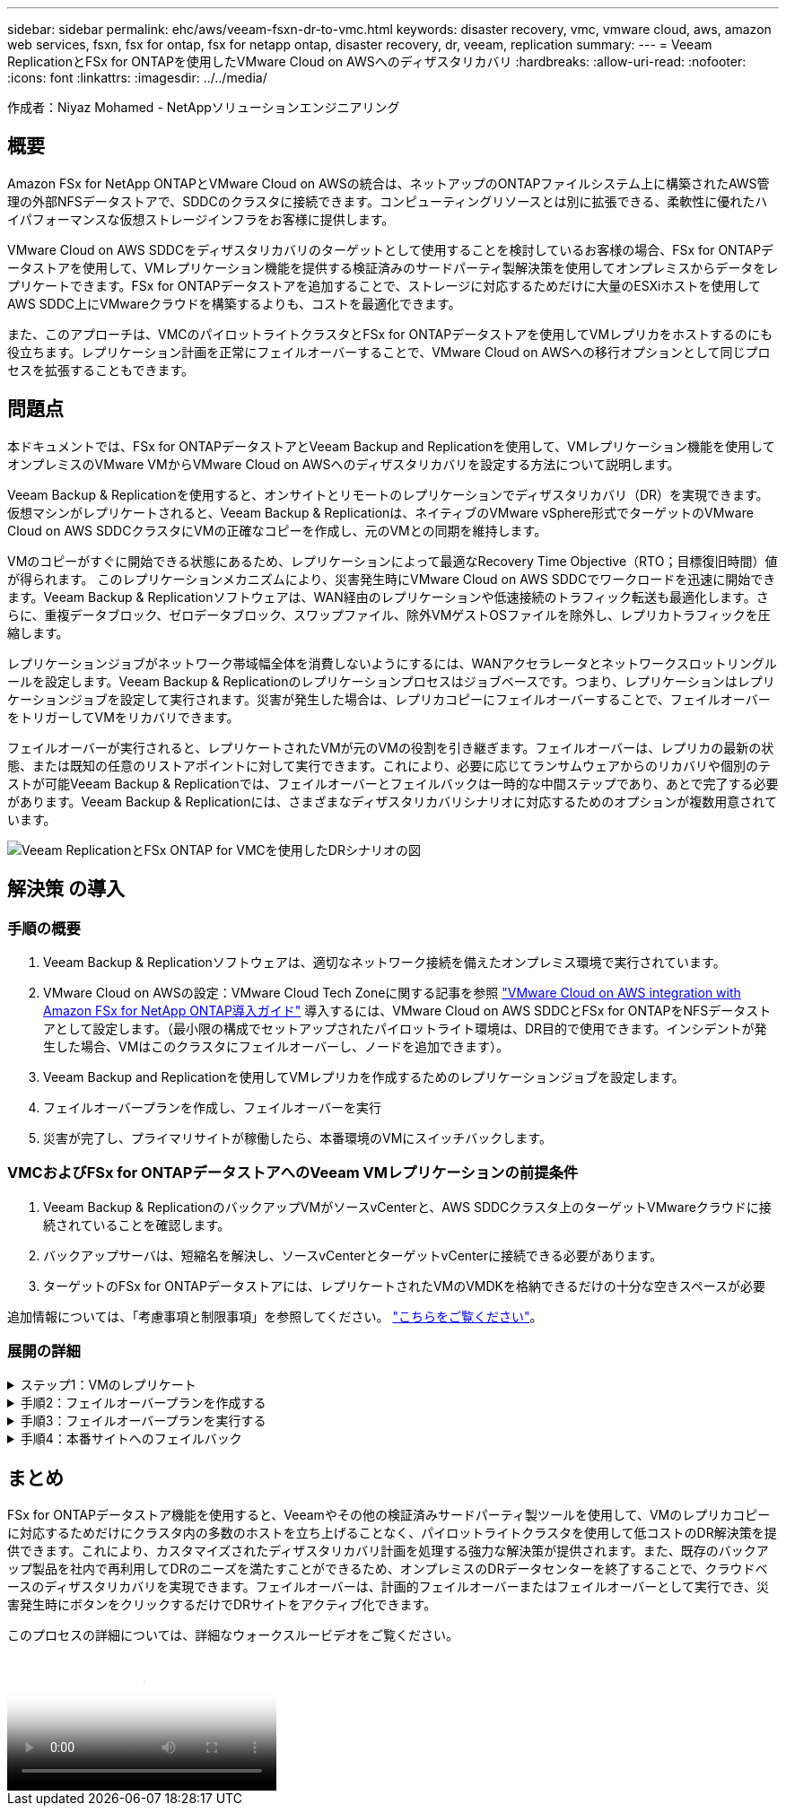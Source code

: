 ---
sidebar: sidebar 
permalink: ehc/aws/veeam-fsxn-dr-to-vmc.html 
keywords: disaster recovery, vmc, vmware cloud, aws, amazon web services, fsxn, fsx for ontap, fsx for netapp ontap, disaster recovery, dr, veeam, replication 
summary:  
---
= Veeam ReplicationとFSx for ONTAPを使用したVMware Cloud on AWSへのディザスタリカバリ
:hardbreaks:
:allow-uri-read: 
:nofooter: 
:icons: font
:linkattrs: 
:imagesdir: ../../media/


[role="lead"]
作成者：Niyaz Mohamed - NetAppソリューションエンジニアリング



== 概要

Amazon FSx for NetApp ONTAPとVMware Cloud on AWSの統合は、ネットアップのONTAPファイルシステム上に構築されたAWS管理の外部NFSデータストアで、SDDCのクラスタに接続できます。コンピューティングリソースとは別に拡張できる、柔軟性に優れたハイパフォーマンスな仮想ストレージインフラをお客様に提供します。

VMware Cloud on AWS SDDCをディザスタリカバリのターゲットとして使用することを検討しているお客様の場合、FSx for ONTAPデータストアを使用して、VMレプリケーション機能を提供する検証済みのサードパーティ製解決策を使用してオンプレミスからデータをレプリケートできます。FSx for ONTAPデータストアを追加することで、ストレージに対応するためだけに大量のESXiホストを使用してAWS SDDC上にVMwareクラウドを構築するよりも、コストを最適化できます。

また、このアプローチは、VMCのパイロットライトクラスタとFSx for ONTAPデータストアを使用してVMレプリカをホストするのにも役立ちます。レプリケーション計画を正常にフェイルオーバーすることで、VMware Cloud on AWSへの移行オプションとして同じプロセスを拡張することもできます。



== 問題点

本ドキュメントでは、FSx for ONTAPデータストアとVeeam Backup and Replicationを使用して、VMレプリケーション機能を使用してオンプレミスのVMware VMからVMware Cloud on AWSへのディザスタリカバリを設定する方法について説明します。

Veeam Backup & Replicationを使用すると、オンサイトとリモートのレプリケーションでディザスタリカバリ（DR）を実現できます。仮想マシンがレプリケートされると、Veeam Backup & Replicationは、ネイティブのVMware vSphere形式でターゲットのVMware Cloud on AWS SDDCクラスタにVMの正確なコピーを作成し、元のVMとの同期を維持します。

VMのコピーがすぐに開始できる状態にあるため、レプリケーションによって最適なRecovery Time Objective（RTO；目標復旧時間）値が得られます。  このレプリケーションメカニズムにより、災害発生時にVMware Cloud on AWS SDDCでワークロードを迅速に開始できます。Veeam Backup & Replicationソフトウェアは、WAN経由のレプリケーションや低速接続のトラフィック転送も最適化します。さらに、重複データブロック、ゼロデータブロック、スワップファイル、除外VMゲストOSファイルを除外し、レプリカトラフィックを圧縮します。

レプリケーションジョブがネットワーク帯域幅全体を消費しないようにするには、WANアクセラレータとネットワークスロットリングルールを設定します。Veeam Backup & Replicationのレプリケーションプロセスはジョブベースです。つまり、レプリケーションはレプリケーションジョブを設定して実行されます。災害が発生した場合は、レプリカコピーにフェイルオーバーすることで、フェイルオーバーをトリガーしてVMをリカバリできます。

フェイルオーバーが実行されると、レプリケートされたVMが元のVMの役割を引き継ぎます。フェイルオーバーは、レプリカの最新の状態、または既知の任意のリストアポイントに対して実行できます。これにより、必要に応じてランサムウェアからのリカバリや個別のテストが可能Veeam Backup & Replicationでは、フェイルオーバーとフェイルバックは一時的な中間ステップであり、あとで完了する必要があります。Veeam Backup & Replicationには、さまざまなディザスタリカバリシナリオに対応するためのオプションが複数用意されています。

image:dr-veeam-fsx-image1.png["Veeam ReplicationとFSx ONTAP for VMCを使用したDRシナリオの図"]



== 解決策 の導入



=== 手順の概要

. Veeam Backup & Replicationソフトウェアは、適切なネットワーク接続を備えたオンプレミス環境で実行されています。
. VMware Cloud on AWSの設定：VMware Cloud Tech Zoneに関する記事を参照 link:https://vmc.techzone.vmware.com/fsx-guide["VMware Cloud on AWS integration with Amazon FSx for NetApp ONTAP導入ガイド"] 導入するには、VMware Cloud on AWS SDDCとFSx for ONTAPをNFSデータストアとして設定します。（最小限の構成でセットアップされたパイロットライト環境は、DR目的で使用できます。インシデントが発生した場合、VMはこのクラスタにフェイルオーバーし、ノードを追加できます）。
. Veeam Backup and Replicationを使用してVMレプリカを作成するためのレプリケーションジョブを設定します。
. フェイルオーバープランを作成し、フェイルオーバーを実行
. 災害が完了し、プライマリサイトが稼働したら、本番環境のVMにスイッチバックします。




=== VMCおよびFSx for ONTAPデータストアへのVeeam VMレプリケーションの前提条件

. Veeam Backup & ReplicationのバックアップVMがソースvCenterと、AWS SDDCクラスタ上のターゲットVMwareクラウドに接続されていることを確認します。
. バックアップサーバは、短縮名を解決し、ソースvCenterとターゲットvCenterに接続できる必要があります。
. ターゲットのFSx for ONTAPデータストアには、レプリケートされたVMのVMDKを格納できるだけの十分な空きスペースが必要


追加情報については、「考慮事項と制限事項」を参照してください。 link:https://helpcenter.veeam.com/docs/backup/vsphere/replica_limitations.html?ver=120["こちらをご覧ください"]。



=== 展開の詳細

.ステップ1：VMのレプリケート
[%collapsible]
====
Veeam Backup & ReplicationはVMware vSphereスナップショット機能を活用し、レプリケーション中にVeeam Backup & ReplicationはVMware vSphereにVMスナップショットの作成を要求します。VMスナップショットは、仮想ディスク、システムの状態、構成などを含むVMのポイントインタイムコピーです。Veeam Backup & Replicationでは、Snapshotをレプリケーションのデータソースとして使用します。

VMをレプリケートするには、次の手順を実行します。

. Veeam Backup & Replicationコンソールを開きます。
. [Home]ビューで、[Replication Job]>[Virtual machine]>[VMware vSphere]を選択します。
. ジョブ名を指定し、適切な詳細制御チェックボックスを選択します。次へをクリックします。
+
** オンプレミスとAWS間の接続で帯域幅が制限されている場合は、[Replica seeding]チェックボックスをオンにします。
** VMware Cloud on AWS SDDC上のセグメントがオンプレミスサイトネットワークのセグメントと一致しない場合は、[Network remapping（for AWS VMC sites with different networks）]チェックボックスをオンにします。
** オンプレミスの本番用サイトのIPアドレス指定方式がAWS VMCサイトのIPアドレス指定方式と異なる場合は、Replica Re-IP（for DR sites with different IP addressing scheme）チェックボックスを選択します。
+
image::dr-veeam-fsx-image2.png[DR Veeam FSxイメージ2]



. [仮想マシン]ステップで、VMware Cloud on AWS SDDCに接続されたFSx for ONTAPデータストアにレプリケートする必要のあるVMを選択します。仮想マシンをVSANに配置して、使用可能なVSANデータストアの容量をいっぱいにすることができます。パイロットライトクラスタでは、3ノードクラスタの使用可能容量が制限されます。残りのデータはFSx for ONTAPデータストアにレプリケートできます。[追加]*をクリックし、*[オブジェクトの追加]*ウィンドウで必要なVMまたはVMコンテナを選択して*[追加]*をクリックします。「 * 次へ * 」をクリックします。
+
image::dr-veeam-fsx-image3.png[DR Veeam FSxイメージ3]

. その後、デスティネーションをVMware Cloud on AWS SDDCクラスター/ホストとして選択し、VMレプリカ用の適切なリソースプール、VMフォルダ、FSx for ONTAPデータストアを選択します。次に*[次へ]*をクリックします。
+
image::dr-veeam-fsx-image4.png[DR Veeam FSxイメージ4]

. 次の手順では、必要に応じてソースとデスティネーションの仮想ネットワーク間のマッピングを作成します。
+
image::dr-veeam-fsx-image5.png[DR Veeam FSxイメージ5]

. [ジョブ設定]ステップで、VMレプリカのメタデータや保持ポリシーなどを格納するバックアップリポジトリを指定します。
. Data Transfer（データ転送）ステップで* Source（ソース）*および* Target（ターゲット）*プロキシサーバーを更新し、* Automatic（自動）*選択（デフォルト）のままにして* Direct *オプションを選択したままにして* Next（次へ）*をクリックします。
. [Guest Processing]ステップで、必要に応じて[Enable application-aware processing]オプションを選択します。「 * 次へ * 」をクリックします。
+
image::dr-veeam-fsx-image6.png[DR Veeam FSxイメージ6]

. レプリケーションジョブを定期的に実行するレプリケーションスケジュールを選択します。
. ウィザードの* Summary *ステップで、レプリケーションジョブの詳細を確認します。ウィザードを終了した直後にジョブを開始するには、*[完了]をクリックしたときにジョブを実行する*チェックボックスをオンにします。オンにしない場合は、チェックボックスをオフのままにします。次に、*[完了]*をクリックしてウィザードを閉じます。
+
image::dr-veeam-fsx-image7.png[DR Veeam FSxイメージ7]



レプリケーションジョブが開始されると、指定されたサフィックスのVMがデスティネーションVMC SDDCクラスタ/ホストに取り込まれます。

image::dr-veeam-fsx-image8.png[DR Veeam FSxイメージ8]

追加情報によるVeeamレプリケーションについては、を参照してください。 link:https://helpcenter.veeam.com/docs/backup/vsphere/replication_process.html?ver=120["レプリケーションの仕組み"]。

====
.手順2：フェイルオーバープランを作成する
[%collapsible]
====
最初のレプリケーションまたはシードが完了したら、フェイルオーバープランを作成します。フェイルオーバープランは、依存するVMのフェイルオーバーを1つずつ、またはグループとして自動的に実行するのに役立ちます。フェイルオーバープランは、ブート遅延を含むVMの処理順序の青写真です。フェイルオーバープランは、重要な依存VMがすでに実行されていることを確認するのにも役立ちます。

プランを作成するには、レプリカという新しいサブセクションに移動し、フェイルオーバープランを選択します。適切なVMを選択します。Veeam Backup & Replicationは、この時点に最も近いリストアポイントを検索し、それらを使用してVMレプリカを開始します。


NOTE: フェイルオーバープランを追加できるのは、初期レプリケーションが完了し、VMレプリカがReady状態になってからです。


NOTE: フェイルオーバープランの実行時に同時に起動できるVMの最大数は10です。


NOTE: フェイルオーバープロセス中は、ソースVMの電源はオフになりません。

フェイルオーバープラン*を作成するには、次の手順を実行します。

. [ホーム]ビューで、*[フェイルオーバープラン]>[VMware vSphere]*を選択します。
. 次に、プランの名前と概要を入力します。必要に応じて、フェイルオーバー前およびフェイルオーバー後のスクリプトを追加できます。たとえば、スクリプトを実行して、レプリケートされたVMを起動する前にVMをシャットダウンします。
+
image::dr-veeam-fsx-image9.png[DR Veeam FSxイメージ9]

. VMを計画に追加し、VMのブート順序とブート遅延を変更して、アプリケーションの依存関係を満たすようにします。
+
image::dr-veeam-fsx-image10.png[DR Veeam FSxイメージ10]



レプリケーションジョブを作成するための追加情報については、を参照してください。 link:https://helpcenter.veeam.com/docs/backup/vsphere/replica_job.html?ver=120["レプリケーションジョブの作成"]。

====
.手順3：フェイルオーバープランを実行する
[%collapsible]
====
フェイルオーバー時には、本番サイトのソースVMがディザスタリカバリサイトのレプリカにスイッチオーバーされます。フェイルオーバープロセスの一環として、Veeam Backup & ReplicationはVMレプリカを必要なリストアポイントにリストアし、すべてのI/OアクティビティをソースVMからそのレプリカに移動します。レプリカは、災害発生時だけでなく、DRドリルのシミュレーションにも使用できます。フェイルオーバーのシミュレーション中は、ソースVMは引き続き実行されます。必要なテストがすべて完了したら、フェイルオーバーを元に戻して通常の運用に戻すことができます。


NOTE: DRドリル中にIPの競合を回避するために、ネットワークのセグメント化が行われていることを確認します。

フェイルオーバープランを開始するには、* Failover Plans *タブをクリックし、フェイルオーバープランを右クリックします。「 * Start （開始）」を選択しますこれにより、VMレプリカの最新のリストアポイントを使用してフェイルオーバーが実行されます。VMレプリカの特定のリストアポイントにフェイルオーバーするには、* Start to *を選択します。

image::dr-veeam-fsx-image11.png[DR Veeam FSxイメージ11]

image::dr-veeam-fsx-image12.png[DR Veeam FSxイメージ12]

VMレプリカの状態がReadyからFailoverに変わり、VMはデスティネーションのVMware Cloud on AWS SDDCクラスタ/ホストで開始されます。

image::dr-veeam-fsx-image13.png[DR Veeam FSxイメージ13]

フェイルオーバーが完了すると、VMのステータスが「Failover」に変わります。

image::dr-veeam-fsx-image14.png[DR Veeam FSxイメージ14]


NOTE: Veeam Backup & Replicationは、レプリカがReady状態に戻るまで、ソースVMのすべてのレプリケーションアクティビティを停止します。

フェイルオーバープランの詳細については、を参照してください。 link:https://helpcenter.veeam.com/docs/backup/vsphere/failover_plan.html?ver=120["フェイルオーバープラン"]。

====
.手順4：本番サイトへのフェイルバック
[%collapsible]
====
フェイルオーバープランの実行中は中間ステップとみなされ、要件に基づいて確定する必要があります。オプションには次のものがあります。

* *本番環境へのフェイルバック*：元のVMに切り替えて、VMレプリカの実行中に発生したすべての変更を元のVMに転送します。



NOTE: フェイルバックを実行すると、変更は転送されますが、パブリッシュされません。[Commit failback]*（元のVMが期待どおりに動作することが確認されたら）または[Undo failback]*を選択して、元のVMが期待どおりに動作しない場合はVMレプリカに戻ります。

* *フェイルオーバーを元に戻す*-元のVMに切り替えて、VMレプリカの実行中に行った変更をすべて破棄します。
* *永続的フェイルオーバー*-元のVMからVMレプリカに永続的に切り替え、このレプリカを元のVMとして使用します。


このデモでは、本番環境へのフェイルバックを選択しました。ウィザードの[Destination]ステップで[Failback to the original VM]が選択され、[Power on VM after restoring]チェックボックスが有効になっている。

image::dr-veeam-fsx-image15.png[DR Veeam FSxイメージ15]

image::dr-veeam-fsx-image16.png[DR Veeam FSxイメージ16]

フェイルバックコミットは、フェイルバック操作を完了する方法の1つです。フェイルバックがコミットされると、フェイルバックされたVM（本番VM）に送信された変更が想定どおりに機能していることが確認されます。コミット処理が完了すると、Veeam Backup & Replicationは本番用VMのレプリケーションアクティビティを再開します。

フェイルバックプロセスの詳細については、次のVeeamのドキュメントを参照してください： link:https://helpcenter.veeam.com/docs/backup/vsphere/failover_failback.html?ver=120["レプリケーションのフェイルオーバーとフェイルバック"]。

image::dr-veeam-fsx-image17.png[DR Veeam FSxイメージ17]

image::dr-veeam-fsx-image18.png[DR Veeam FSxイメージ18]

本番環境へのフェイルバックが成功すると、VMはすべて元の本番サイトにリストアされます。

image::dr-veeam-fsx-image19.png[DR Veeam FSxイメージ19]

====


== まとめ

FSx for ONTAPデータストア機能を使用すると、Veeamやその他の検証済みサードパーティ製ツールを使用して、VMのレプリカコピーに対応するためだけにクラスタ内の多数のホストを立ち上げることなく、パイロットライトクラスタを使用して低コストのDR解決策を提供できます。これにより、カスタマイズされたディザスタリカバリ計画を処理する強力な解決策が提供されます。また、既存のバックアップ製品を社内で再利用してDRのニーズを満たすことができるため、オンプレミスのDRデータセンターを終了することで、クラウドベースのディザスタリカバリを実現できます。フェイルオーバーは、計画的フェイルオーバーまたはフェイルオーバーとして実行でき、災害発生時にボタンをクリックするだけでDRサイトをアクティブ化できます。

このプロセスの詳細については、詳細なウォークスルービデオをご覧ください。

video::15fed205-8614-4ef7-b2d0-b061015e925a[panopto,width=Video walkthrough of the solution]